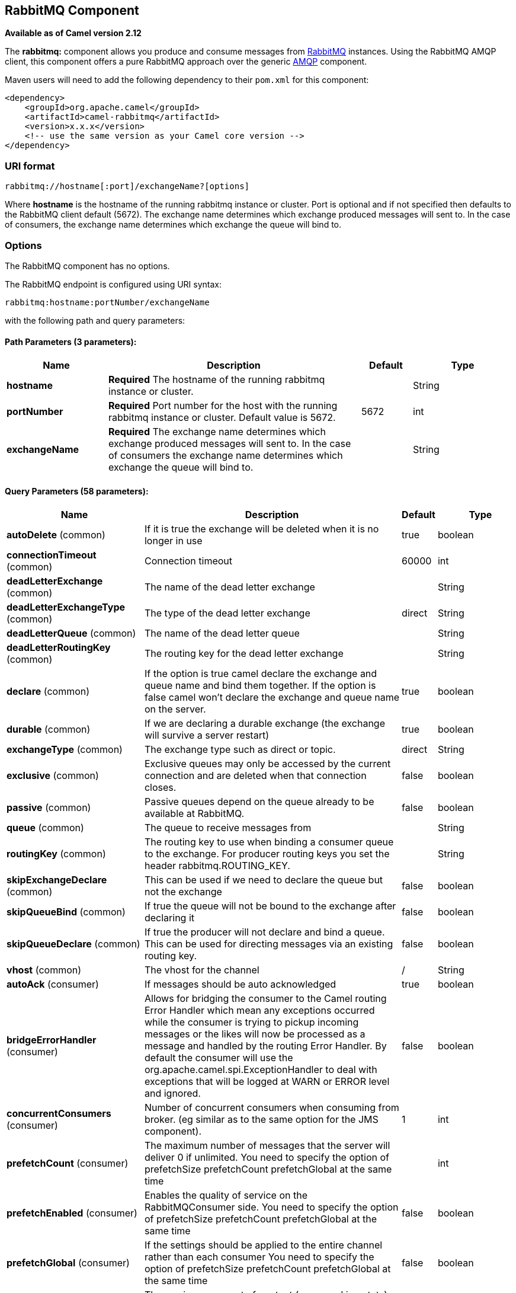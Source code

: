 ## RabbitMQ Component

*Available as of Camel version 2.12*

The *rabbitmq:* component allows you produce and consume messages from
http://www.rabbitmq.com/[RabbitMQ] instances. Using the RabbitMQ AMQP
client, this component offers a pure RabbitMQ approach over the generic
http://camel.apache.org/amqp.html[AMQP] component.

Maven users will need to add the following dependency to their `pom.xml`
for this component:

[source,xml]
------------------------------------------------------------
<dependency>
    <groupId>org.apache.camel</groupId>
    <artifactId>camel-rabbitmq</artifactId>
    <version>x.x.x</version>
    <!-- use the same version as your Camel core version -->
</dependency>
------------------------------------------------------------

### URI format

[source,java]
-------------------------------------------------
rabbitmq://hostname[:port]/exchangeName?[options]
-------------------------------------------------

Where *hostname* is the hostname of the running rabbitmq instance or
cluster. Port is optional and if not specified then defaults to the
RabbitMQ client default (5672). The exchange name determines which
exchange produced messages will sent to. In the case of consumers, the
exchange name determines which exchange the queue will bind to.

### Options


// component options: START
The RabbitMQ component has no options.
// component options: END





// endpoint options: START
The RabbitMQ endpoint is configured using URI syntax:

    rabbitmq:hostname:portNumber/exchangeName

with the following path and query parameters:

#### Path Parameters (3 parameters):

[width="100%",cols="2,5,^1,2",options="header"]
|=======================================================================
| Name | Description | Default | Type
| **hostname** | *Required* The hostname of the running rabbitmq instance or cluster. |  | String
| **portNumber** | *Required* Port number for the host with the running rabbitmq instance or cluster. Default value is 5672. | 5672 | int
| **exchangeName** | *Required* The exchange name determines which exchange produced messages will sent to. In the case of consumers the exchange name determines which exchange the queue will bind to. |  | String
|=======================================================================

#### Query Parameters (58 parameters):

[width="100%",cols="2,5,^1,2",options="header"]
|=======================================================================
| Name | Description | Default | Type
| **autoDelete** (common) | If it is true the exchange will be deleted when it is no longer in use | true | boolean
| **connectionTimeout** (common) | Connection timeout | 60000 | int
| **deadLetterExchange** (common) | The name of the dead letter exchange |  | String
| **deadLetterExchangeType** (common) | The type of the dead letter exchange | direct | String
| **deadLetterQueue** (common) | The name of the dead letter queue |  | String
| **deadLetterRoutingKey** (common) | The routing key for the dead letter exchange |  | String
| **declare** (common) | If the option is true camel declare the exchange and queue name and bind them together. If the option is false camel won't declare the exchange and queue name on the server. | true | boolean
| **durable** (common) | If we are declaring a durable exchange (the exchange will survive a server restart) | true | boolean
| **exchangeType** (common) | The exchange type such as direct or topic. | direct | String
| **exclusive** (common) | Exclusive queues may only be accessed by the current connection and are deleted when that connection closes. | false | boolean
| **passive** (common) | Passive queues depend on the queue already to be available at RabbitMQ. | false | boolean
| **queue** (common) | The queue to receive messages from |  | String
| **routingKey** (common) | The routing key to use when binding a consumer queue to the exchange. For producer routing keys you set the header rabbitmq.ROUTING_KEY. |  | String
| **skipExchangeDeclare** (common) | This can be used if we need to declare the queue but not the exchange | false | boolean
| **skipQueueBind** (common) | If true the queue will not be bound to the exchange after declaring it | false | boolean
| **skipQueueDeclare** (common) | If true the producer will not declare and bind a queue. This can be used for directing messages via an existing routing key. | false | boolean
| **vhost** (common) | The vhost for the channel | / | String
| **autoAck** (consumer) | If messages should be auto acknowledged | true | boolean
| **bridgeErrorHandler** (consumer) | Allows for bridging the consumer to the Camel routing Error Handler which mean any exceptions occurred while the consumer is trying to pickup incoming messages or the likes will now be processed as a message and handled by the routing Error Handler. By default the consumer will use the org.apache.camel.spi.ExceptionHandler to deal with exceptions that will be logged at WARN or ERROR level and ignored. | false | boolean
| **concurrentConsumers** (consumer) | Number of concurrent consumers when consuming from broker. (eg similar as to the same option for the JMS component). | 1 | int
| **prefetchCount** (consumer) | The maximum number of messages that the server will deliver 0 if unlimited. You need to specify the option of prefetchSize prefetchCount prefetchGlobal at the same time |  | int
| **prefetchEnabled** (consumer) | Enables the quality of service on the RabbitMQConsumer side. You need to specify the option of prefetchSize prefetchCount prefetchGlobal at the same time | false | boolean
| **prefetchGlobal** (consumer) | If the settings should be applied to the entire channel rather than each consumer You need to specify the option of prefetchSize prefetchCount prefetchGlobal at the same time | false | boolean
| **prefetchSize** (consumer) | The maximum amount of content (measured in octets) that the server will deliver 0 if unlimited. You need to specify the option of prefetchSize prefetchCount prefetchGlobal at the same time |  | int
| **exceptionHandler** (consumer) | To let the consumer use a custom ExceptionHandler. Notice if the option bridgeErrorHandler is enabled then this options is not in use. By default the consumer will deal with exceptions that will be logged at WARN or ERROR level and ignored. |  | ExceptionHandler
| **exchangePattern** (consumer) | Sets the exchange pattern when the consumer creates an exchange. |  | ExchangePattern
| **threadPoolSize** (consumer) | The consumer uses a Thread Pool Executor with a fixed number of threads. This setting allows you to set that number of threads. | 10 | int
| **bridgeEndpoint** (producer) | If the bridgeEndpoint is true the producer will ignore the message header of rabbitmq.EXCHANGE_NAME and rabbitmq.ROUTING_KEY | false | boolean
| **channelPoolMaxSize** (producer) | Get maximum number of opened channel in pool | 10 | int
| **channelPoolMaxWait** (producer) | Set the maximum number of milliseconds to wait for a channel from the pool | 1000 | long
| **guaranteedDeliveries** (producer) | When true an exception will be thrown when the message cannot be delivered (basic.return) and the message is marked as mandatory. PublisherAcknowledgement will also be activated in this case See also a href=https://www.rabbitmq.com/confirms.htmlpublisher acknowledgements - When will messages be confirmed | false | boolean
| **immediate** (producer) | This flag tells the server how to react if the message cannot be routed to a queue consumer immediately. If this flag is set the server will return an undeliverable message with a Return method. If this flag is zero the server will queue the message but with no guarantee that it will ever be consumed. If the header is present rabbitmq.IMMEDIATE it will override this option. | false | boolean
| **mandatory** (producer) | This flag tells the server how to react if the message cannot be routed to a queue. If this flag is set the server will return an unroutable message with a Return method. If this flag is zero the server silently drops the message. If the header is present rabbitmq.MANDATORY it will override this option. | false | boolean
| **publisherAcknowledgements** (producer) | When true the message will be published with publisher acknowledgements turned on | false | boolean
| **publisherAcknowledgements Timeout** (producer) | The amount of time in milliseconds to wait for a basic.ack response from RabbitMQ server |  | long
| **addresses** (advanced) | If this option is set camel-rabbitmq will try to create connection based on the setting of option addresses. The addresses value is a string which looks like server1:12345 server2:12345 |  | Address[]
| **args** (advanced) | Specify arguments for configuring the different RabbitMQ concepts a different prefix is required for each: Exchange: arg.exchange. Queue: arg.queue. Binding: arg.binding. For example to declare a queue with message ttl argument: http://localhost:5672/exchange/queueargs=arg.queue.x-message-ttl=60000 |  | Map
| **automaticRecoveryEnabled** (advanced) | Enables connection automatic recovery (uses connection implementation that performs automatic recovery when connection shutdown is not initiated by the application) |  | Boolean
| **bindingArgs** (advanced) | *Deprecated* Key/value args for configuring the queue binding parameters when declare=true |  | Map
| **clientProperties** (advanced) | Connection client properties (client info used in negotiating with the server) |  | Map
| **connectionFactory** (advanced) | To use a custom RabbitMQ connection factory. When this option is set all connection options (connectionTimeout requestedChannelMax...) set on URI are not used |  | ConnectionFactory
| **exchangeArgs** (advanced) | *Deprecated* Key/value args for configuring the exchange parameters when declare=true |  | Map
| **exchangeArgsConfigurer** (advanced) | *Deprecated* Set the configurer for setting the exchange args in Channel.exchangeDeclare |  | ArgsConfigurer
| **networkRecoveryInterval** (advanced) | Network recovery interval in milliseconds (interval used when recovering from network failure) |  | Integer
| **queueArgs** (advanced) | *Deprecated* Key/value args for configuring the queue parameters when declare=true |  | Map
| **queueArgsConfigurer** (advanced) | *Deprecated* Set the configurer for setting the queue args in Channel.queueDeclare |  | ArgsConfigurer
| **requestedChannelMax** (advanced) | Connection requested channel max (max number of channels offered) | 0 | int
| **requestedFrameMax** (advanced) | Connection requested frame max (max size of frame offered) | 0 | int
| **requestedHeartbeat** (advanced) | Connection requested heartbeat (heart-beat in seconds offered) | 60 | int
| **requestTimeout** (advanced) | Set timeout for waiting for a reply when using the InOut Exchange Pattern (in milliseconds) |  | long
| **requestTimeoutChecker Interval** (advanced) | Set requestTimeoutCheckerInterval for inOut exchange |  | long
| **synchronous** (advanced) | Sets whether synchronous processing should be strictly used or Camel is allowed to use asynchronous processing (if supported). | false | boolean
| **topologyRecoveryEnabled** (advanced) | Enables connection topology recovery (should topology recovery be performed) |  | Boolean
| **transferException** (advanced) | When true and an inOut Exchange failed on the consumer side send the caused Exception back in the response | false | boolean
| **password** (security) | Password for authenticated access | guest | String
| **sslProtocol** (security) | Enables SSL on connection accepted value are true TLS and 'SSLv3 |  | String
| **trustManager** (security) | Configure SSL trust manager SSL should be enabled for this option to be effective |  | TrustManager
| **username** (security) | Username in case of authenticated access | guest | String
|=======================================================================
// endpoint options: END




See
http://www.rabbitmq.com/releases/rabbitmq-java-client/current-javadoc/com/rabbitmq/client/ConnectionFactory.html[http://www.rabbitmq.com/releases/rabbitmq-java-client/current-javadoc/com/rabbitmq/client/ConnectionFactory.html]
and the AMQP specification for more information on connection options.

### Custom connection factory

[source,xml]
----------------------------------------------------------------------------------------
<bean id="customConnectionFactory" class="com.rabbitmq.client.ConnectionFactory">
  <property name="host" value="localhost"/>
  <property name="port" value="5672"/>
  <property name="username" value="camel"/>
  <property name="password" value="bugsbunny"/>
</bean>
<camelContext>
  <route>
    <from uri="direct:rabbitMQEx2"/>
    <to uri="rabbitmq://localhost:5672/ex2?connectionFactory=#customConnectionFactory"/>
  </route>
</camelContext>
----------------------------------------------------------------------------------------


Headers

The following headers are set on exchanges when consuming messages.

[width="100%",cols="10%,90%",options="header",]
|=======================================================================
|Property |Value

|`rabbitmq.ROUTING_KEY` |The routing key that was used to receive the message, or the routing key
that will be used when producing a message

|`rabbitmq.EXCHANGE_NAME` |The exchange the message was received from

|`rabbitmq.DELIVERY_TAG` |The rabbitmq delivery tag of the received message

|`rabbitmq.REQUEUE` |*Camel 2.14.2:* This is used by the consumer to control rejection of the
message. When the consumer is complete processing the exchange, and if
the exchange failed, then the consumer is going to reject the message
from the RabbitMQ broker. The value of this header controls this
behavior. If the value is false (by default) then the message is
discarded/dead-lettered. If the value is true, then the message is
re-queued. 
|=======================================================================

The following headers are used by the producer. If these are set on the
camel exchange then they will be set on the RabbitMQ message.

[width="100%",cols="10%,90%",options="header",]
|=======================================================================
|Property |Value

|`rabbitmq.ROUTING_KEY` |The routing key that will be used when sending the message

|`rabbitmq.EXCHANGE_NAME` |The exchange the message was received from, or sent to

|`rabbitmq.CONTENT_TYPE` |The contentType to set on the RabbitMQ message

|`rabbitmq.PRIORITY` |The priority header to set on the RabbitMQ message

|`rabbitmq.CORRELATIONID` |The correlationId to set on the RabbitMQ message

|`rabbitmq.MESSAGE_ID` |The message id to set on the RabbitMQ message

|`rabbitmq.DELIVERY_MODE` |If the message should be persistent or not

|`rabbitmq.USERID` |The userId to set on the RabbitMQ message

|`rabbitmq.CLUSTERID` |The clusterId to set on the RabbitMQ message

|`rabbitmq.REPLY_TO` |The replyTo to set on the RabbitMQ message

|`rabbitmq.CONTENT_ENCODING` |The contentEncoding to set on the RabbitMQ message

|`rabbitmq.TYPE` |The type to set on the RabbitMQ message

|`rabbitmq.EXPIRATION` |The expiration to set on the RabbitMQ message

|`rabbitmq.TIMESTAMP` |The timestamp to set on the RabbitMQ message

|`rabbitmq.APP_ID` |The appId to set on the RabbitMQ message
|=======================================================================

Headers are set by the consumer once the message is received. The
producer will also set the headers for downstream processors once the
exchange has taken place. Any headers set prior to production that the
producer sets will be overriden.

### Message Body

The component will use the camel exchange in body as the rabbit mq
message body. The camel exchange in object must be convertible to a byte
array. Otherwise the producer will throw an exception of unsupported
body type.

### Samples

To receive messages from a queue that is bound to an exchange A with the
routing key B,

[source,java]
-------------------------------------------
from("rabbitmq://localhost/A?routingKey=B")
-------------------------------------------

To receive messages from a queue with a single thread with auto
acknowledge disabled.

[source,java]
--------------------------------------------------------------------------
from("rabbitmq://localhost/A?routingKey=B&threadPoolSize=1&autoAck=false")
--------------------------------------------------------------------------

To send messages to an exchange called C

[source,java]
-------------------------------
...to("rabbitmq://localhost/B")
-------------------------------

Declaring a headers exchange and queue

[source,java]
---------------------------------------------------------------------------------
from("rabbitmq://localhost/ex?exchangeType=headers&queue=q&bindingArgs=#bindArgs")
---------------------------------------------------------------------------------

and place corresponding Map<String, Object> with the id of "bindArgs" in the Registry.

For example declaring a method in spring

[source,java]
---------------------------------------------------------------------------------
@Bean(name="bindArgs")
public Map<String, Object> bindArgsBuilder() {
    return Collections.singletonMap("foo", "bar");
}
---------------------------------------------------------------------------------

### See Also

* link:configuring-camel.html[Configuring Camel]
* link:component.html[Component]
* link:endpoint.html[Endpoint]
* link:getting-started.html[Getting Started]

